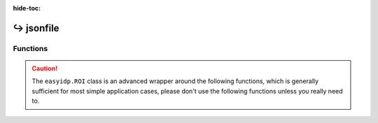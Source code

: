 :hide-toc:

===============
↪ jsonfile
===============


Functions
=========

.. caution::
    
    The ``easyidp.ROI`` class is an advanced wrapper around the following functions, which is generally sufficient for most simple application cases, please don't use the following functions unless you really need to.

.. autosummary::
    :toctree: autodoc

    easyidp.jsonfile.read_json
    easyidp.jsonfile.save_json
    easyidp.jsonfile.write_json
    easyidp.jsonfile.dict2json